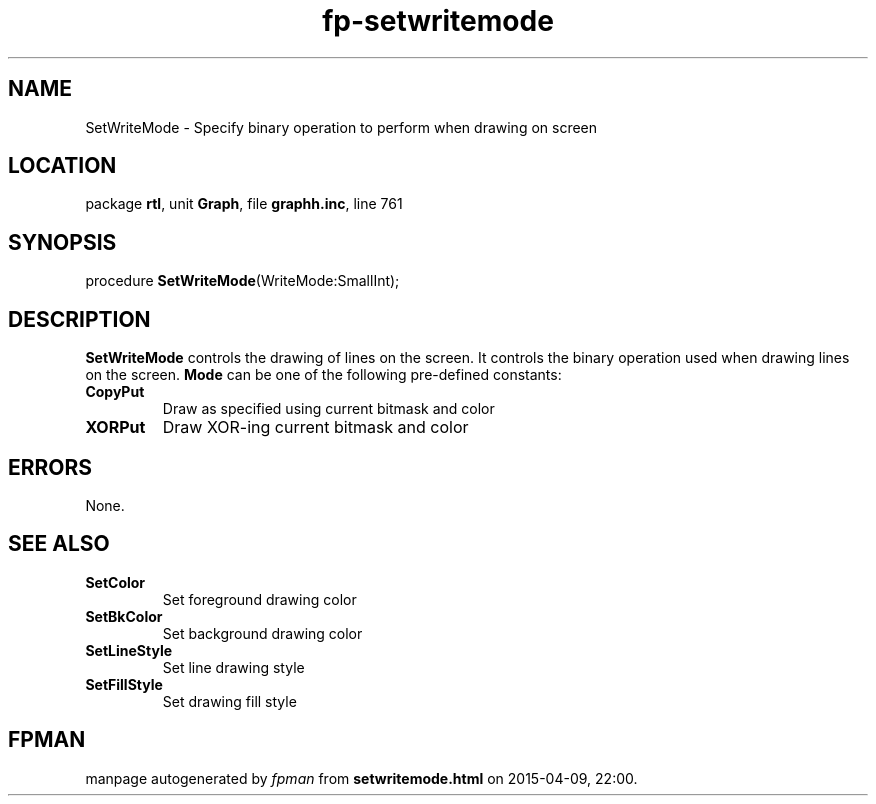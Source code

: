 .\" file autogenerated by fpman
.TH "fp-setwritemode" 3 "2014-03-14" "fpman" "Free Pascal Programmer's Manual"
.SH NAME
SetWriteMode - Specify binary operation to perform when drawing on screen
.SH LOCATION
package \fBrtl\fR, unit \fBGraph\fR, file \fBgraphh.inc\fR, line 761
.SH SYNOPSIS
procedure \fBSetWriteMode\fR(WriteMode:SmallInt);
.SH DESCRIPTION
\fBSetWriteMode\fR controls the drawing of lines on the screen. It controls the binary operation used when drawing lines on the screen. \fBMode\fR can be one of the following pre-defined constants:

.TP
.B CopyPut
Draw as specified using current bitmask and color
.TP
.B XORPut
Draw XOR-ing current bitmask and color

.SH ERRORS
None.


.SH SEE ALSO
.TP
.B SetColor
Set foreground drawing color
.TP
.B SetBkColor
Set background drawing color
.TP
.B SetLineStyle
Set line drawing style
.TP
.B SetFillStyle
Set drawing fill style

.SH FPMAN
manpage autogenerated by \fIfpman\fR from \fBsetwritemode.html\fR on 2015-04-09, 22:00.

